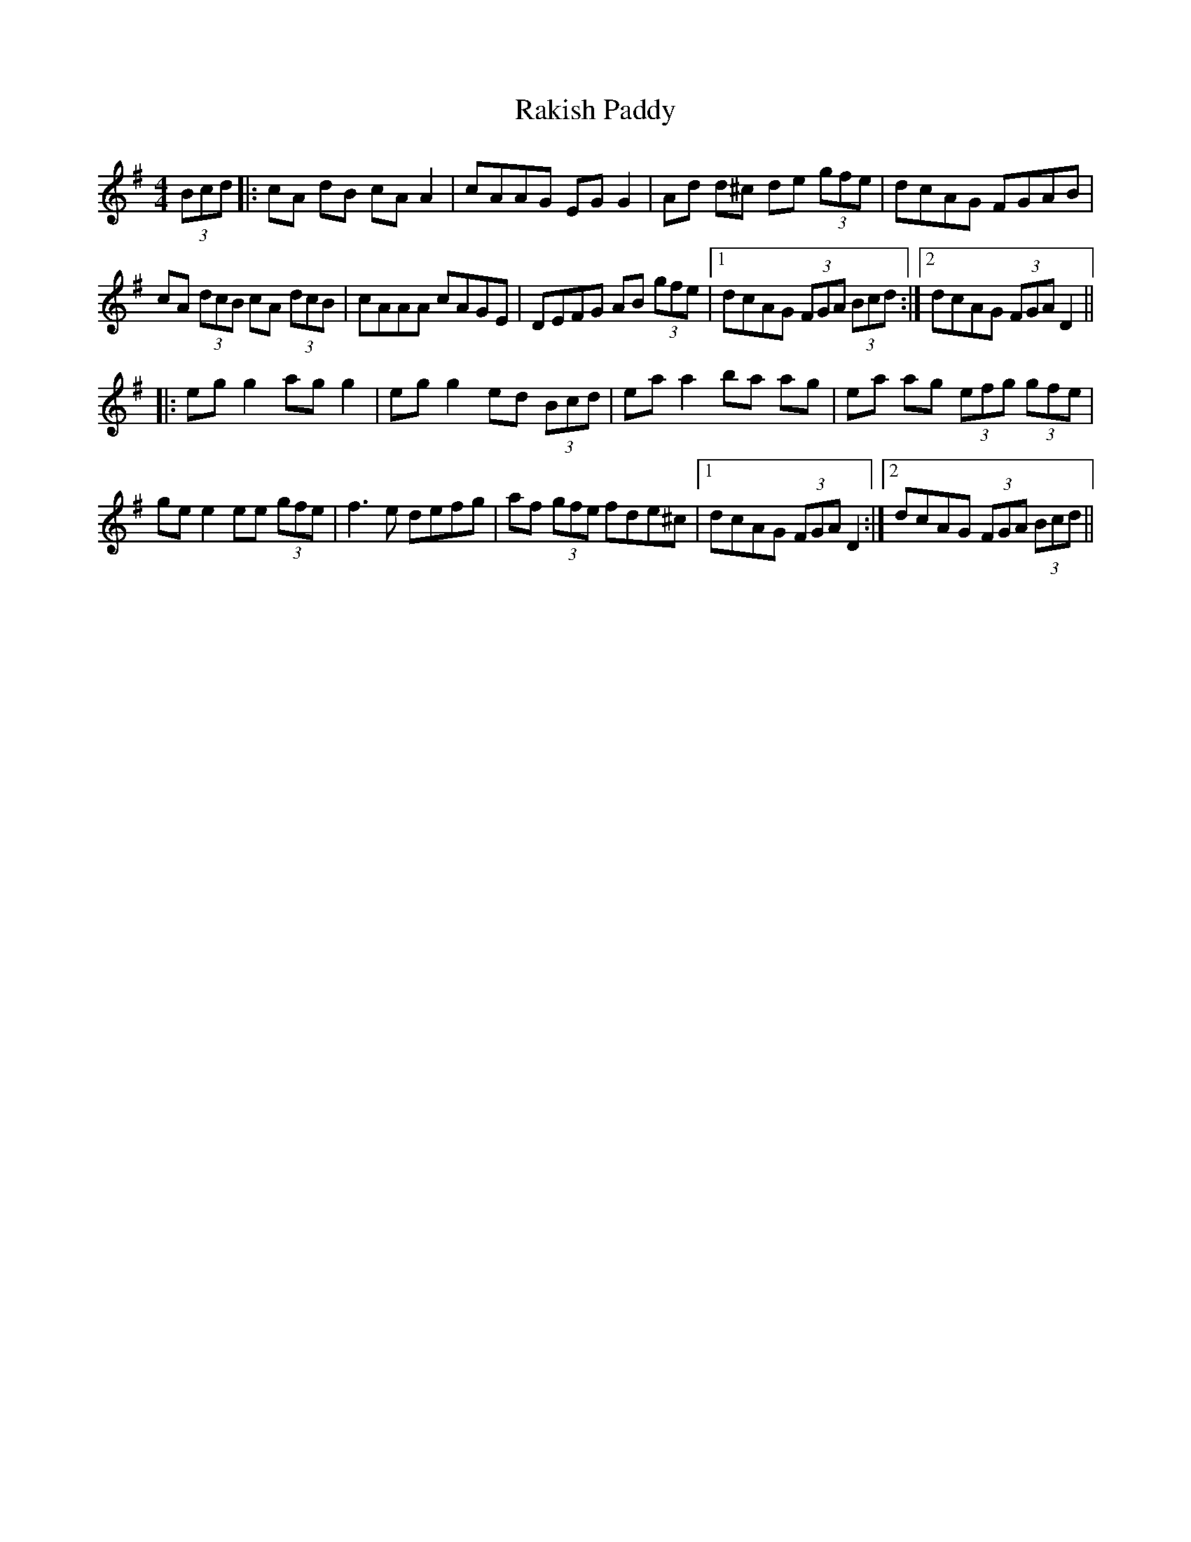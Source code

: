 X: 33612
T: Rakish Paddy
R: reel
M: 4/4
K: Adorian
(3Bcd|:cA dB cA A2|cAAG EG G2|Ad d^c de (3gfe|dcAG FGAB|
cA (3dcB cA (3dcB|cAAA cAGE|DEFG AB (3gfe|1 dcAG (3FGA (3Bcd:|2 dcAG (3FGA D2||
|:eg g2 ag g2|eg g2 ed (3Bcd|ea a2 ba ag|ea ag (3efg (3gfe|
ge e2 ee (3gfe|f3e defg|af (3gfe fde^c|1 dcAG (3FGA D2:|2 dcAG (3FGA (3Bcd||

